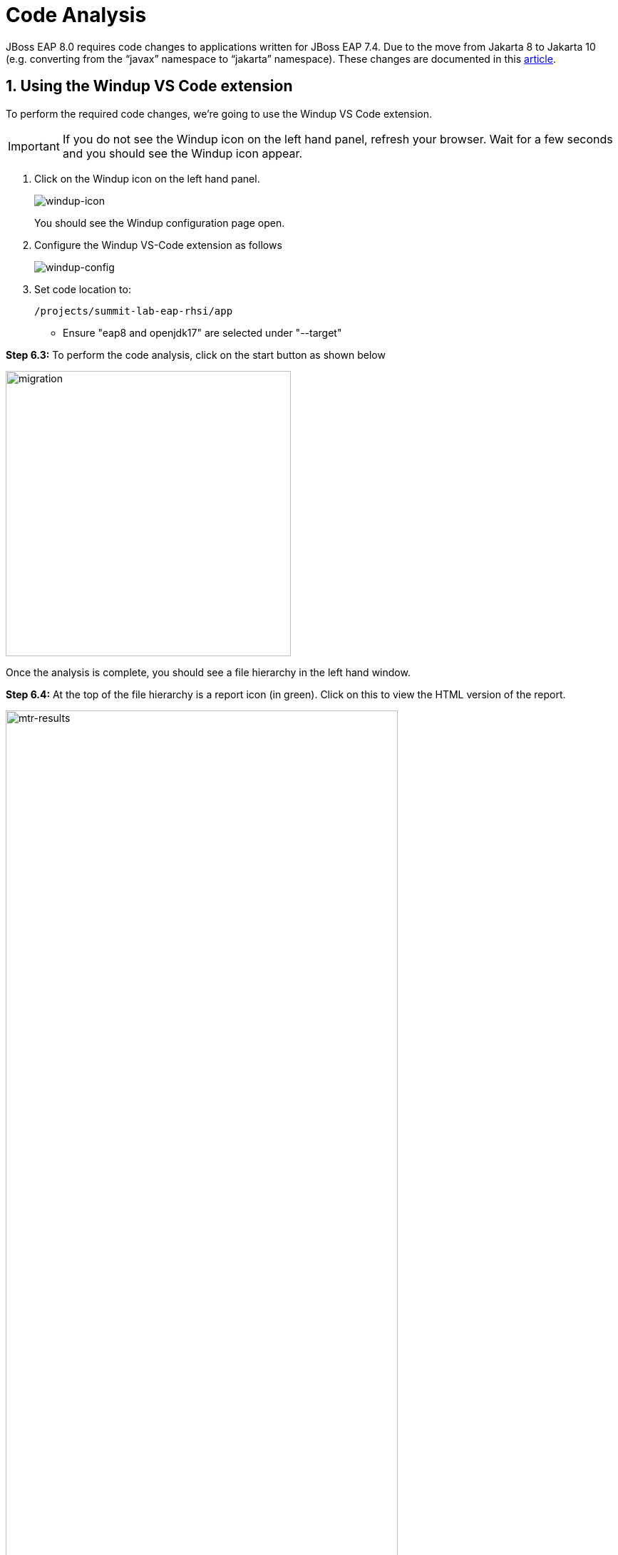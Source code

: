 = Code Analysis

JBoss EAP 8.0 requires code changes to applications written for JBoss EAP 7.4. Due to the move from Jakarta 8 to Jakarta 10 (e.g. converting from the “javax” namespace to “jakarta” namespace). These changes are documented in this https://access.redhat.com/articles/6980265[article, window="_blank"]. 

== 1. Using the Windup VS Code extension

To perform the required code changes, we're going to use the Windup VS Code extension.  

IMPORTANT: If you do not see the Windup icon on the left hand panel, refresh your browser. Wait for a few seconds and you should see the Windup icon appear.

. Click on the Windup icon on the left hand panel.
+
image::windup-icon.png[windup-icon]
+
You should see the Windup configuration page open.

. Configure the Windup VS-Code extension as follows
+

image::windup-config.png[windup-config]

. Set code location to:
+
[source,sh,role="copypaste"]
----
/projects/summit-lab-eap-rhsi/app
----
+
* Ensure "eap8 and openjdk17" are selected under "--target" 

*Step 6.3:* To perform the code analysis, click on the start button as shown below

image::mtr-vscode-3.png[migration,400]

Once the analysis is complete, you should see a file hierarchy in the left hand window.  

*Step 6.4:* At the top of the file hierarchy is a report icon (in green).  Click on this to view the HTML version of the report.

image::mtr-results.png[mtr-results,80%]

Clicking on a file will open up the editor showing where the issues are with the file.

*Step 6.5:* Click on "coolstore" in the report, and then select the "Issues" tab to view the details of the migration.

image::mtr-report-issues.png[mtr-report-issues,80%]

*Step 6.6:* You can also select a file from the hierarchy examine in the issues in the code.

image::mtr-vscode-4.png[migration,80%]

